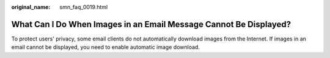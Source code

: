 :original_name: smn_faq_0019.html

.. _smn_faq_0019:

What Can I Do When Images in an Email Message Cannot Be Displayed?
==================================================================

To protect users' privacy, some email clients do not automatically download images from the Internet. If images in an email cannot be displayed, you need to enable automatic image download.
